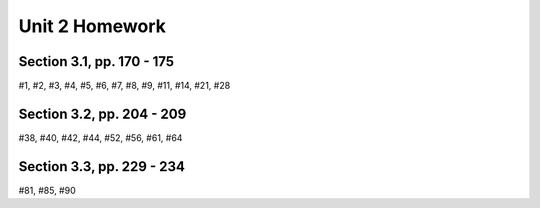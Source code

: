 .. _unit_two_homework:

===============
Unit 2 Homework 
===============

Section 3.1, pp. 170 - 175
--------------------------

#1, #2, #3, #4, #5, #6, #7, #8, #9, #11, #14, #21, #28

Section 3.2, pp. 204 - 209
--------------------------

#38, #40, #42, #44, #52, #56, #61, #64

Section 3.3, pp. 229 - 234
--------------------------

#81, #85, #90
